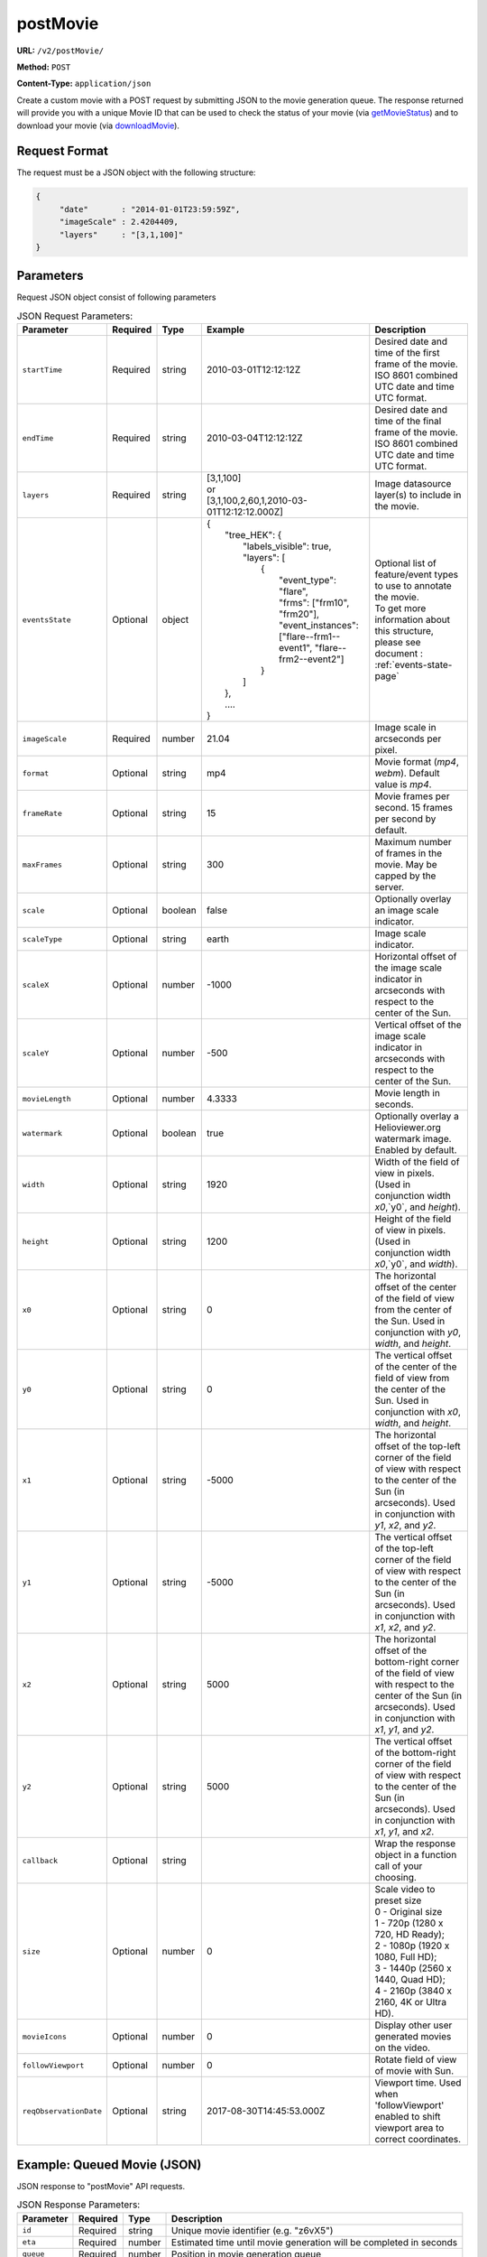 postMovie
^^^^^^^^^

**URL:** ``/v2/postMovie/``

**Method:** ``POST``

**Content-Type:** ``application/json``

Create a custom movie with a POST request by submitting JSON to the movie generation queue.
The response returned will provide you with a unique Movie ID that can be used
to check the status of your movie (via `getMovieStatus <#getmoviestatus>`_)
and to download your movie (via `downloadMovie <#downloadmovie>`_).

Request Format
~~~~~~~~~~~~~~

The request must be a JSON object with the following structure:

.. code-block:: json

       {
            "date"       : "2014-01-01T23:59:59Z",
            "imageScale" : 2.4204409,
            "layers"     : "[3,1,100]"
       }

Parameters
~~~~~~~~~~

Request JSON object consist of following parameters

.. list-table:: JSON Request Parameters:
   :header-rows: 1

   * - Parameter
     - Required
     - Type
     - Example
     - Description
   * - ``startTime``
     - Required
     - string
     - 2010-03-01T12:12:12Z
     - Desired date and time of the first frame of the movie. ISO 8601 combined UTC date and time UTC format.
   * - ``endTime``
     - Required
     - string
     - 2010-03-04T12:12:12Z
     - Desired date and time of the final frame of the movie. ISO 8601 combined UTC date and time UTC format.
   * - ``layers``
     - Required
     - string
     - | [3,1,100]
       | or
       | [3,1,100,2,60,1,2010-03-01T12:12:12.000Z]
     - Image datasource layer(s) to include in the movie.
   * - ``eventsState``
     - Optional
     - object
     - | {
       |    "tree_HEK": {
       |        "labels_visible": true,
       |        "layers": [
       |            {
       |                "event_type": "flare",
       |                "frms": ["frm10", "frm20"],
       |                "event_instances": ["flare--frm1--event1", "flare--frm2--event2"]
       |            }
       |        ]
       |    },
       |    ....
       | }
     - | Optional list of feature/event types to use to annotate the movie.
       | To get more information about this structure, please see document : :ref:`events-state-page`
   * - ``imageScale``
     - Required
     - number
     - 21.04
     - Image scale in arcseconds per pixel.
   * - ``format``
     - Optional
     - string
     - mp4
     - Movie format (`mp4`, `webm`). Default value is `mp4`.
   * - ``frameRate``
     - Optional
     - string
     - 15
     - Movie frames per second. 15 frames per second by default.
   * - ``maxFrames``
     - Optional
     - string
     - 300
     - Maximum number of frames in the movie. May be capped by the server.
   * - ``scale``
     - Optional
     - boolean
     - false
     - Optionally overlay an image scale indicator.
   * - ``scaleType``
     - Optional
     - string
     - earth
     - Image scale indicator.
   * - ``scaleX``
     - Optional
     - number
     - -1000
     - Horizontal offset of the image scale indicator in arcseconds with respect to the center of the Sun.
   * - ``scaleY``
     - Optional
     - number
     - -500
     - Vertical offset of the image scale indicator in arcseconds with respect to the center of the Sun.
   * - ``movieLength``
     - Optional
     - number
     - 4.3333
     - Movie length in seconds.
   * - ``watermark``
     - Optional
     - boolean
     - true
     - Optionally overlay a Helioviewer.org watermark image. Enabled by default.
   * - ``width``
     - Optional
     - string
     - 1920
     - Width of the field of view in pixels. (Used in conjunction width `x0`,`y0`, and `height`).
   * - ``height``
     - Optional
     - string
     - 1200
     - Height of the field of view in pixels. (Used in conjunction width `x0`,`y0`, and `width`).
   * - ``x0``
     - Optional
     - string
     - 0
     - The horizontal offset of the center of the field of view from the center of the Sun. Used in conjunction with `y0`, `width`, and `height`.
   * - ``y0``
     - Optional
     - string
     - 0
     - The vertical offset of the center of the field of view from the center of the Sun. Used in conjunction with `x0`, `width`, and `height`.
   * - ``x1``
     - Optional
     - string
     - -5000
     - The horizontal offset of the top-left corner of the field of view with respect to the center of the Sun (in arcseconds). Used in conjunction with `y1`, `x2`, and `y2`.
   * - ``y1``
     - Optional
     - string
     - -5000
     - The vertical offset of the top-left corner of the field of view with respect to the center of the Sun (in arcseconds). Used in conjunction with `x1`, `x2`, and `y2`.
   * - ``x2``
     - Optional
     - string
     - 5000
     - The horizontal offset of the bottom-right corner of the field of view with respect to the center of the Sun (in arcseconds). Used in conjunction with `x1`, `y1`, and `y2`.
   * - ``y2``
     - Optional
     - string
     - 5000
     - The vertical offset of the bottom-right corner of the field of view with respect to the center of the Sun (in arcseconds). Used in conjunction with `x1`, `y1`, and `x2`.
   * - ``callback``
     - Optional
     - string
     -
     - Wrap the response object in a function call of your choosing.
   * - ``size``
     - Optional
     - number
     - 0
     - | Scale video to preset size
       | 0 - Original size
       | 1 - 720p (1280 x 720, HD Ready);
       | 2 - 1080p (1920 x 1080, Full HD);
       | 3 - 1440p (2560 x 1440, Quad HD);
       | 4 - 2160p (3840 x 2160, 4K or Ultra HD).
   * - ``movieIcons``
     - Optional
     - number
     - 0
     - Display other user generated movies on the video.
   * - ``followViewport``
     - Optional
     - number
     - 0
     - Rotate field of view of movie with Sun.
   * - ``reqObservationDate``
     - Optional
     - string
     - 2017-08-30T14:45:53.000Z
     - Viewport time. Used when 'followViewport' enabled to shift viewport area to correct coordinates.

Example: Queued Movie (JSON)
~~~~~~~~~~~~~~~~~~~~~~~~~~~~

JSON response to "postMovie" API requests.

.. code-block:: http
    :caption: Example Request:

    POST /v2/postMovie/ HTTP/1.1
    Host: api.helioviewer.org

    Content-Type: application/json
    {
        "startTime"       : "2010-03-01T12:12:12Z",
        "endTime"       : "2010-03-04T12:12:12Z",
        "imageScale" : 21.04,
        "layers"     : "[3,1,100]",
        "eventsState" : {
           "tree_HEK": {
               "labels_visible": true,
               "layers": [
                   {
                       "event_type": "flare",
                       "frms": ["frm10", "frm20"],
                       "event_instances": ["flare--frm1--event1", "flare--frm2--event2"]
                   }
               ]
           },
        },
        "x1" : -5000,
        "y1" : -5000,
        "x2" : 5000,
        "y2" : 5000,
    }

.. code-block:: json
    :caption: Example Response:

    {
      "id": "z6vX5",
      "eta": 376,
      "queue": 0,
      "token": "50e0d98f645b42d159ec1c8a1e15de3e"
    }

.. list-table:: JSON Response Parameters:
   :header-rows: 1

   * - Parameter
     - Required
     - Type
     - Description
   * - ``id``
     - Required
     - string
     - Unique movie identifier (e.g. "z6vX5")
   * - ``eta``
     - Required
     - number
     - Estimated time until movie generation will be completed in seconds
   * - ``queue``
     - Required
     - number
     - Position in movie generation queue
   * - ``token``
     - Required
     - string
     - Handle to job in the movie builder queue

